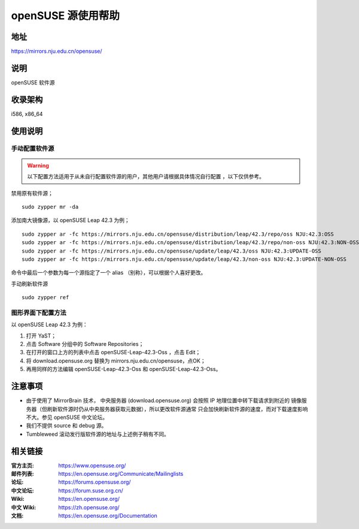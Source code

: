 =======================
openSUSE 源使用帮助
=======================

地址
====

https://mirrors.nju.edu.cn/opensuse/

说明
====

openSUSE 软件源

收录架构
========

i586, x86_64

使用说明
========

手动配置软件源
--------------

.. warning::
    以下配置方法适用于从未自行配置软件源的用户，其他用户请根据具体情况自行配置 ，以下仅供参考。

禁用原有软件源；

::

  sudo zypper mr -da

添加南大镜像源，以 openSUSE Leap 42.3 为例；

::

  sudo zypper ar -fc https://mirrors.nju.edu.cn/opensuse/distribution/leap/42.3/repo/oss NJU:42.3:OSS
  sudo zypper ar -fc https://mirrors.nju.edu.cn/opensuse/distribution/leap/42.3/repo/non-oss NJU:42.3:NON-OSS
  sudo zypper ar -fc https://mirrors.nju.edu.cn/opensuse/update/leap/42.3/oss NJU:42.3:UPDATE-OSS
  sudo zypper ar -fc https://mirrors.nju.edu.cn/opensuse/update/leap/42.3/non-oss NJU:42.3:UPDATE-NON-OSS

命令中最后一个参数为每一个源指定了一个 alias （别称），可以根据个人喜好更改。

手动刷新软件源

::

  sudo zypper ref

图形界面下配置方法
-------------------

以 openSUSE Leap 42.3 为例：

#. 打开 YaST；
#. 点击 Software 分组中的 Software Repositories；
#. 在打开的窗口上方的列表中点击 openSUSE-Leap-42.3-Oss ，点击 Edit；
#. 将 download.opensuse.org 替换为 mirrors.nju.edu.cn/opensuse，点OK；
#. 再用同样的方法编辑 openSUSE-Leap-42.3-Oss 和 openSUSE-Leap-42.3-Oss。

注意事项
========

* 由于使用了 MirrorBrain 技术， 中央服务器 (download.opensuse.org) 会按照 IP 地理位置中转下载请求到附近的 镜像服务器（但刷新软件源时仍从中央服务器获取元数据），所以更改软件源通常 只会加快刷新软件源的速度，而对下载速度影响不大。参见 openSUSE 中文论坛。
* 我们不提供 source 和 debug 源。
* Tumbleweed 滚动发行版软件源的地址与上述例子稍有不同。

相关链接
========

:官方主页: https://www.opensuse.org/
:邮件列表: https://en.opensuse.org/Communicate/Mailinglists
:论坛: https://forums.opensuse.org/
:中文论坛: https://forum.suse.org.cn/
:Wiki: https://en.opensuse.org/
:中文 Wiki: https://zh.opensuse.org/
:文档: https://en.opensuse.org/Documentation
